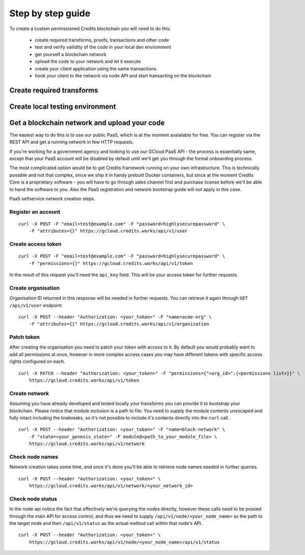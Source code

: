 .. _step-by-step:

Step by step guide
====


To create a custom permissioned Credits blockchain you will need to do this:

 - create required transforms, proofs, transactions and other code
 - test and verify vailidity of the code in your local dev environment
 - get yourself a blockchain network
 - upload the code to your network and let it execute
 - create your client application using the same transactions
 - hook your client to the network via node API and start transacting on the blockchain

Create required transforms
^^^^


Create local testing environment
^^^^


Get a blockchain network and upload your code
^^^^

The easiest way to do this is to use our public PaaS, which is at the moment avaialable for free.
You can register via the REST API and get a running network in few HTTP requests.

If you're working for a government agency and looking to use our GCloud PaaS API - the process is
essentially same, except that your PaaS account will be disabled by default until we'll get you
through the formal onboarding process.

The most complicated option would be to get Credits framework running on your own infrastructure.
This is technically possible and not that complex, since we ship it in handy prebuilt Docker containers,
but since at the moment Credits Core is a proprietary software - you will have to go through sales channel
first and purchase license before we'll be able to hand the software to you.
Also the PaaS registration and network bootstrap guide will not apply in this case.

PaaS selfservice network creation steps.

Register an account
----
::

    curl -X POST -F "email=test@example.com" -F "password=highlysecurepassword" \
        -F "attributes={}" https://gcloud.credits.works/api/v1/user

Create access token
----
::

    curl -X POST -F "email=test@example.com" -F "password=highlysecurepassword" \
        -F "permissions={}" https://gcloud.credits.works/api/v1/token

In the result of this request you'll need the ``api_key`` field. This will be your access token for
further requests.

Create organisation
----
Organisation ID returned in this response will be needed in further requests. You can retrieve it again
through ``GET /api/v1/user`` endpoint.
::

    curl -X POST --header "Authorization: <your_token>" -F "name=acme-org" \
        -F "attributes={}" https://gcloud.credits.works/api/v1/organization

Patch token
----
After creating the organisation you need to patch your token with access to it. By default you would probably want to
add all permissions at once, however in more complex access cases you may have different tokens with specific
access rights configured on each.
::

    curl -X PATCH --header "Authorization: <your_token>" -F "permissions={"<org_id>":{<permissions list>}}" \
        https://gcloud.credits.works/api/v1/token

Create network
----
Assuming you have already developed and tested locally your transforms you can provide it to bootstrap your blockchain.
Please notice that module inclusion is a path to file. You need to supply the module contents unescaped and fully
intact including the linebreaks, so it's not possible to include it's contents directly into the ``curl`` call.
::

    curl -X POST --header "Authorization: <your_token>" -F "name=block-network" \
        -F "state=<your_genesis_state>" -F module@<path_to_your_module_file> \
        https://gcloud.credits.works/api/v1/network

Check node names
----
Network creation takes some time, and once it's done you'll be able to retrieve node names needed in further queries.
::

    curl -X POST --header "Authorization: <your_token>" \
        https://gcloud.credits.works/api/v1/network/<your_network_id>

Check node status
----
In the node api notice the fact that effectively we're querying the nodes directly, however these calls need to
be proxied through the main API for access control, and thus we need to supply ``/api/v1/node/<your_node_name>`` as
the path to the target node and then ``/api/v1/status`` as the actual method call within that node's API.
::

    curl -X POST --header "Authorization: <your_token>" \
        https://gcloud.credits.works/api/v1/node/<your_node_name>/api/v1/status


